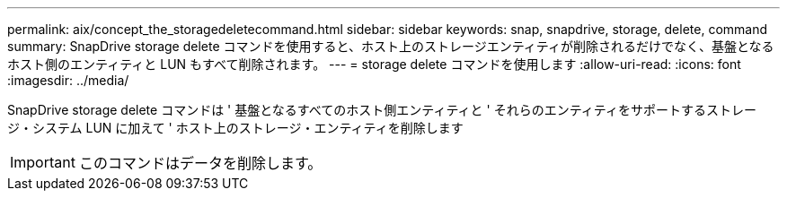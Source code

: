 ---
permalink: aix/concept_the_storagedeletecommand.html 
sidebar: sidebar 
keywords: snap, snapdrive, storage, delete, command 
summary: SnapDrive storage delete コマンドを使用すると、ホスト上のストレージエンティティが削除されるだけでなく、基盤となるホスト側のエンティティと LUN もすべて削除されます。 
---
= storage delete コマンドを使用します
:allow-uri-read: 
:icons: font
:imagesdir: ../media/


[role="lead"]
SnapDrive storage delete コマンドは ' 基盤となるすべてのホスト側エンティティと ' それらのエンティティをサポートするストレージ・システム LUN に加えて ' ホスト上のストレージ・エンティティを削除します


IMPORTANT: このコマンドはデータを削除します。
